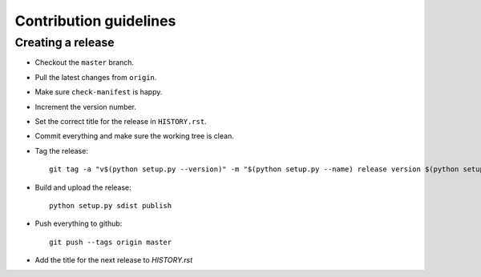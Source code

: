 =======================
Contribution guidelines
=======================


Creating a release
==================

* Checkout the ``master`` branch.
* Pull the latest changes from ``origin``.
* Make sure ``check-manifest`` is happy.
* Increment the version number.
* Set the correct title for the release in ``HISTORY.rst``.
* Commit everything and make sure the working tree is clean.
* Tag the release::

     git tag -a "v$(python setup.py --version)" -m "$(python setup.py --name) release version $(python setup.py --version)"

* Build and upload the release::

     python setup.py sdist publish

* Push everything to github::

     git push --tags origin master

* Add the title for the next release to `HISTORY.rst`
